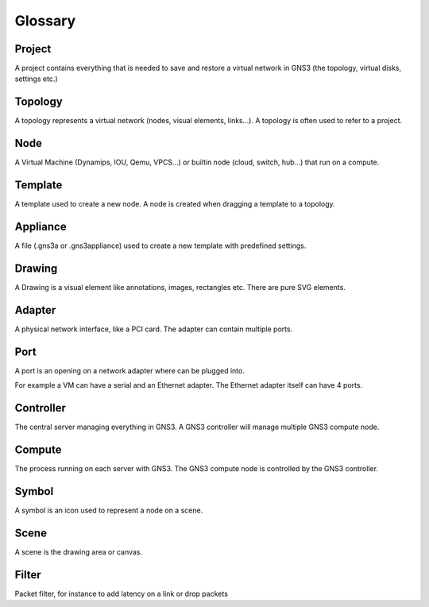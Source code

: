 Glossary
========

Project
--------

A project contains everything that is needed to save and restore a virtual network in GNS3 (the topology, virtual disks, settings etc.)

Topology
--------

A topology represents a virtual network (nodes, visual elements, links...). A topology is often used to refer to a project.

Node
----

A Virtual Machine (Dynamips, IOU, Qemu, VPCS...) or builtin node (cloud, switch, hub...) that run on a compute.

Template
---------

A template used to create a new node. A node is created when dragging a template to a topology.

Appliance
---------

A file (.gns3a or .gns3appliance) used to create a new template with predefined settings.

Drawing
-------

A Drawing is a visual element like annotations, images, rectangles etc. There are pure SVG elements.

Adapter
-------

A physical network interface, like a PCI card. The adapter can contain multiple ports.

Port
----

A port is an opening on a network adapter where can be plugged into.

For example a VM can have a serial and an Ethernet adapter.
The Ethernet adapter itself can have 4 ports.

Controller
----------

The central server managing everything in GNS3. A GNS3 controller
will manage multiple GNS3 compute node.

Compute
-------

The process running on each server with GNS3. The GNS3 compute node
is controlled by the GNS3 controller.

Symbol
------

A symbol is an icon used to represent a node on a scene.

Scene
-----

A scene is the drawing area or canvas.


Filter
------

Packet filter, for instance to add latency on a link or drop packets
